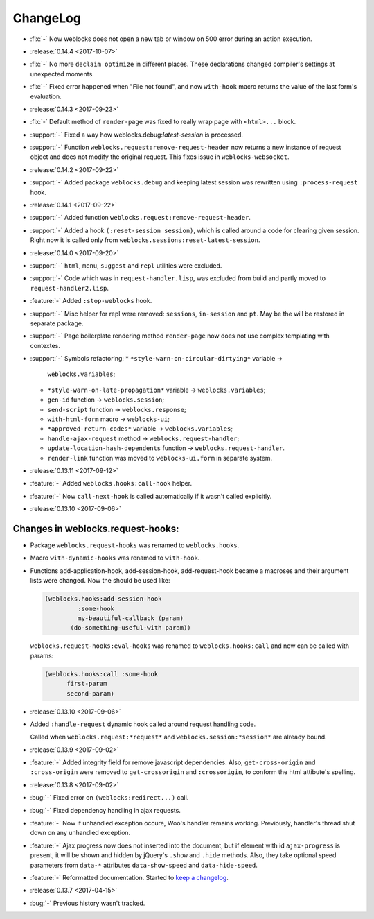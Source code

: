 ===========
 ChangeLog
===========

* :fix:`-` Now weblocks does not open a new tab or window on 500 error
  during an action execution.
* :release:`0.14.4 <2017-10-07>`
* :fix:`-` No more ``declaim optimize`` in different places. These
  declarations changed compiler's settings at unexpected moments.
* :fix:`-` Fixed error happened when "File not found", and now
  ``with-hook`` macro returns the value of the last form's evaluation.

* :release:`0.14.3 <2017-09-23>`
* :fix:`-` Default method of ``render-page`` was fixed to really wrap
  page with ``<html>...`` block.
* :support:`-` Fixed a way how weblocks.debug:*latest-session* is
  processed.
* :support:`-` Function ``weblocks.request:remove-request-header`` now
  returns a new instance of request object and does not modify the
  original request. This fixes issue in ``weblocks-websocket``.

* :release:`0.14.2 <2017-09-22>`
* :support:`-` Added package ``weblocks.debug`` and keeping latest
  session was rewritten using ``:process-request`` hook.

* :release:`0.14.1 <2017-09-22>`
* :support:`-` Added function
  ``weblocks.request:remove-request-header``.
* :support:`-` Added a hook ``(:reset-session session)``, which is
  called around a code for clearing given session. Right now it is
  called only from ``weblocks.sessions:reset-latest-session``.

* :release:`0.14.0 <2017-09-20>`
* :support:`-` ``html``, ``menu``, ``suggest`` and ``repl`` utilities
  were excluded.
* :support:`-` Code which was in ``request-handler.lisp``, was excluded
  from build and partly moved to ``request-handler2.lisp``.
* :feature:`-` Added ``:stop-weblocks`` hook.
* :support:`-` Misc helper for repl were removed: ``sessions``,
  ``in-session`` and ``pt``. May be the will be restored in separate
  package.
* :support:`-` Page boilerplate rendering method ``render-page`` now
  does not use complex templating with contextes.
* :support:`-` Symbols refactoring:
  * ``*style-warn-on-circular-dirtying*`` variable ->
    ``weblocks.variables``;
  * ``*style-warn-on-late-propagation*`` variable ->
    ``weblocks.variables``;
  * ``gen-id`` function -> ``weblocks.session``;
  * ``send-script`` function -> ``weblocks.response``;
  * ``with-html-form`` macro -> ``weblocks-ui``;
  * ``*approved-return-codes*`` variable -> ``weblocks.variables``;
  * ``handle-ajax-request`` method -> ``weblocks.request-handler``;
  * ``update-location-hash-dependents`` function ->
    ``weblocks.request-handler``.
  * ``render-link`` function was moved to ``weblocks-ui.form`` in
    separate system.

* :release:`0.13.11 <2017-09-12>`

* :feature:`-` Added ``weblocks.hooks:call-hook`` helper.
* :feature:`-` Now ``call-next-hook`` is called automatically if it
  wasn't called explicitly.

* :release:`0.13.10 <2017-09-06>`
  
Changes in weblocks.request-hooks:
----------------------------------

* Package ``weblocks.request-hooks`` was renamed to ``weblocks.hooks``.
* Macro ``with-dynamic-hooks`` was renamed to ``with-hook``.
* Functions add-application-hook, add-session-hook, add-request-hook
  became a macroses and their argument lists were changed. Now the
  should be used like:

  .. code-block:: lisp
       
     (weblocks.hooks:add-session-hook
              :some-hook
              my-beautiful-callback (param)
            (do-something-useful-with param))

  ``weblocks.request-hooks:eval-hooks`` was renamed to
  ``weblocks.hooks:call`` and now can be called with params:

  .. code-block:: lisp

     (weblocks.hooks:call :some-hook
           first-param
           second-param)
           
* :release:`0.13.10 <2017-09-06>`
* Added ``:handle-request`` dynamic hook called around request handling code.

  Called when ``weblocks.request:*request*`` and ``weblocks.session:*session*`` are already bound.

* :release:`0.13.9 <2017-09-02>`
* :feature:`-` Added integrity field for remove javascript dependencies.
  Also, ``get-cross-origin`` and ``:cross-origin`` were removed to
  ``get-crossorigin`` and ``:crossorigin``, to conform the html
  attibute's spelling.
* :release:`0.13.8 <2017-09-02>`
* :bug:`-` Fixed error on ``(weblocks:redirect...)`` call.
* :bug:`-` Fixed dependency handling in ajax requests.
* :feature:`-` Now if unhandled exception occure, Woo's handler remains
  working. Previously, handler's thread shut down on any unhandled exception.
* :feature:`-` Ajax progress now does not inserted into the document,
  but if element with id ``ajax-progress`` is present, it will be shown
  and hidden by jQuery's ``.show`` and ``.hide`` methods. Also, they
  take optional speed parameters from ``data-*`` attributes
  ``data-show-speed`` and ``data-hide-speed``.

* :feature:`-` Reformatted documentation. Started to `keep a changelog
  <http://keepachangelog.com/>`_.
* :release:`0.13.7 <2017-04-15>`
* :bug:`-` Previous history wasn't tracked.
